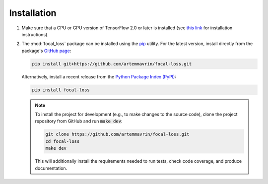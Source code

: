 ============
Installation
============

1.  Make sure that a CPU or GPU version of TensorFlow 2.0 or later is installed
    (see `this link <https://www.tensorflow.org/install>`__ for installation
    instructions).

2.  The :mod:`focal_loss` package can be installed using the
    `pip <https://pip.pypa.io/en/stable/>`__ utility. For the latest version,
    install directly from the package's
    `GitHub page <https://github.com/artemmavrin/focal-loss>`__:

    .. code-block:: bash

        pip install git+https://github.com/artemmavrin/focal-loss.git

    Alternatively, install a recent release from the
    `Python Package Index (PyPI) <https://pypi.org/project/focal-loss>`__:

    .. code-block:: bash

        pip install focal-loss

    .. note::

        To install the project for development (e.g., to make changes to the
        source code), clone the project repository from GitHub and run
        :code:`make dev`:

        .. code-block:: bash

            git clone https://github.com/artemmavrin/focal-loss.git
            cd focal-loss
            make dev

        This will additionally install the requirements needed
        to run tests, check code coverage, and produce documentation.

